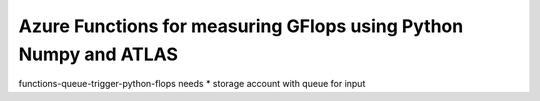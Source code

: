 Azure Functions for measuring GFlops using Python Numpy and ATLAS
===============================================================================

functions-queue-trigger-python-flops needs
* storage account with queue for input

